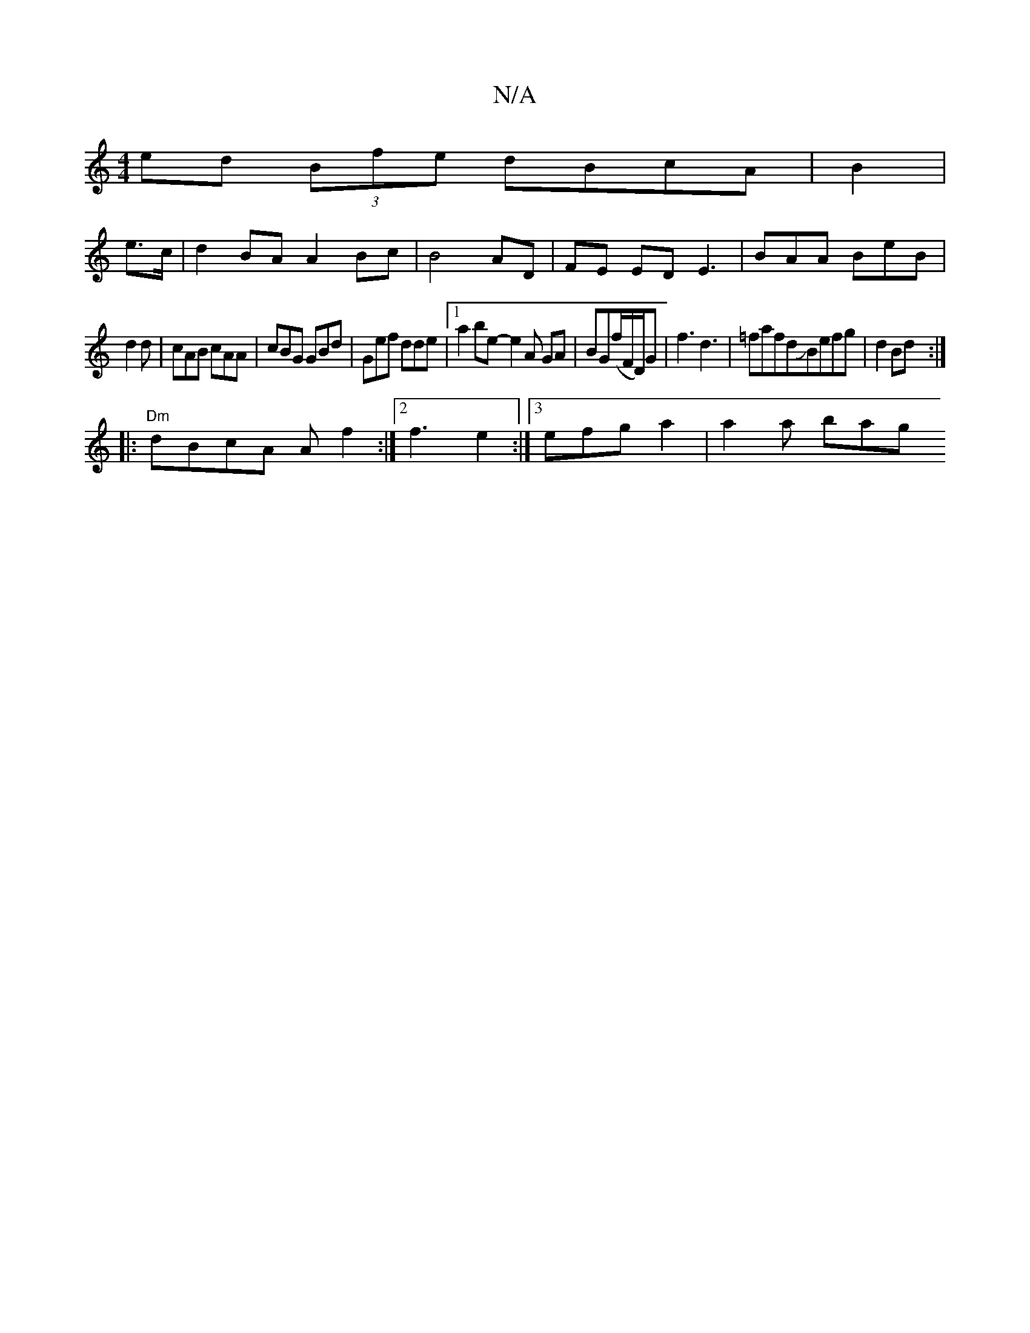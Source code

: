 X:1
T:N/A
M:4/4
R:N/A
K:Cmajor
 ed (3Bfe dBcA | B2|
e>c|d2BA A2 Bc | B4 AD | FE ED E3 | BAA BeB |
d2 d|cAB cAA|cBG GBd | Gef dde |1 a2 be - e2A GA|BG(f/F/D/)G |f3 d3 | =fafdJBefg| d2Bd :|
|:"Dm" dBcA A f2:|2 f3 e2:|3efg a2|a2a bag 
